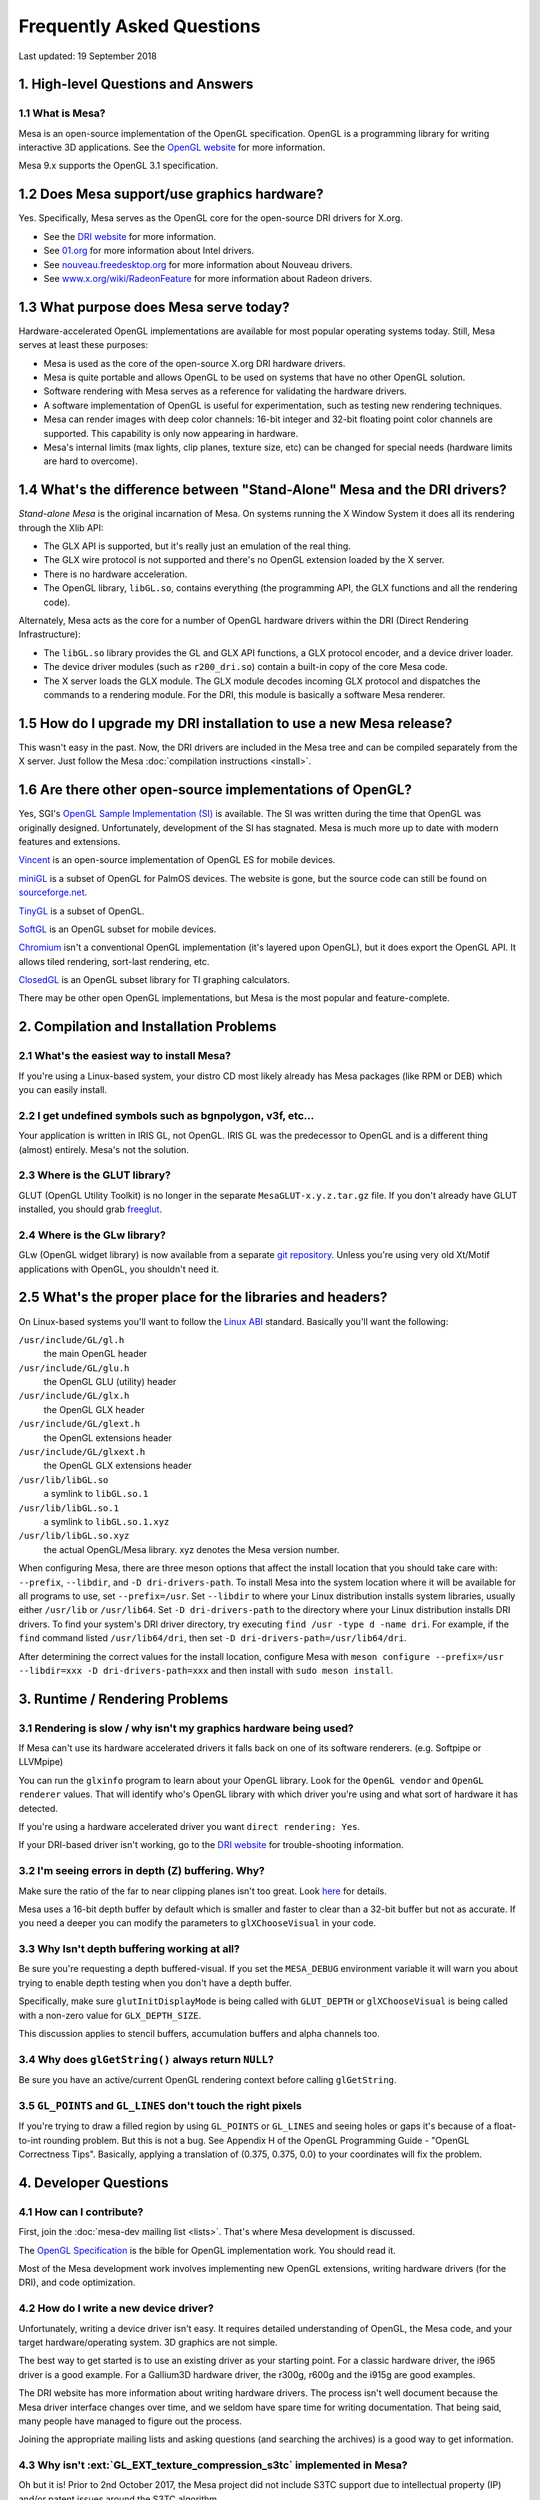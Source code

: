 Frequently Asked Questions
==========================

Last updated: 19 September 2018

1. High-level Questions and Answers
-----------------------------------

1.1 What is Mesa?
~~~~~~~~~~~~~~~~~

Mesa is an open-source implementation of the OpenGL specification.
OpenGL is a programming library for writing interactive 3D applications.
See the `OpenGL website <https://www.opengl.org/>`__ for more
information.

Mesa 9.x supports the OpenGL 3.1 specification.

1.2 Does Mesa support/use graphics hardware?
--------------------------------------------

Yes. Specifically, Mesa serves as the OpenGL core for the open-source
DRI drivers for X.org.

-  See the `DRI website <https://dri.freedesktop.org/>`__ for more
   information.
-  See `01.org <https://www.intel.com/content/www/us/en/developer/topic-technology/open/overview.html>`__
   for more information about Intel drivers.
-  See `nouveau.freedesktop.org <https://nouveau.freedesktop.org>`__ for
   more information about Nouveau drivers.
-  See
   `www.x.org/wiki/RadeonFeature <https://www.x.org/wiki/RadeonFeature>`__
   for more information about Radeon drivers.

1.3 What purpose does Mesa serve today?
---------------------------------------

Hardware-accelerated OpenGL implementations are available for most
popular operating systems today. Still, Mesa serves at least these
purposes:

-  Mesa is used as the core of the open-source X.org DRI hardware
   drivers.
-  Mesa is quite portable and allows OpenGL to be used on systems that
   have no other OpenGL solution.
-  Software rendering with Mesa serves as a reference for validating the
   hardware drivers.
-  A software implementation of OpenGL is useful for experimentation,
   such as testing new rendering techniques.
-  Mesa can render images with deep color channels: 16-bit integer and
   32-bit floating point color channels are supported. This capability
   is only now appearing in hardware.
-  Mesa's internal limits (max lights, clip planes, texture size, etc)
   can be changed for special needs (hardware limits are hard to
   overcome).

1.4 What's the difference between "Stand-Alone" Mesa and the DRI drivers?
-------------------------------------------------------------------------

*Stand-alone Mesa* is the original incarnation of Mesa. On systems
running the X Window System it does all its rendering through the Xlib
API:

-  The GLX API is supported, but it's really just an emulation of the
   real thing.
-  The GLX wire protocol is not supported and there's no OpenGL
   extension loaded by the X server.
-  There is no hardware acceleration.
-  The OpenGL library, ``libGL.so``, contains everything (the
   programming API, the GLX functions and all the rendering code).

Alternately, Mesa acts as the core for a number of OpenGL hardware
drivers within the DRI (Direct Rendering Infrastructure):

-  The ``libGL.so`` library provides the GL and GLX API functions, a GLX
   protocol encoder, and a device driver loader.
-  The device driver modules (such as ``r200_dri.so``) contain a
   built-in copy of the core Mesa code.
-  The X server loads the GLX module. The GLX module decodes incoming
   GLX protocol and dispatches the commands to a rendering module. For
   the DRI, this module is basically a software Mesa renderer.

1.5 How do I upgrade my DRI installation to use a new Mesa release?
-------------------------------------------------------------------

This wasn't easy in the past. Now, the DRI drivers are included in the
Mesa tree and can be compiled separately from the X server. Just follow
the Mesa :doc:`compilation instructions <install>`.

1.6 Are there other open-source implementations of OpenGL?
----------------------------------------------------------

Yes, SGI's `OpenGL Sample Implementation
(SI) <https://web.archive.org/web/20171010115110_/http://oss.sgi.com/projects/ogl-sample/index.html>`__
is available. The SI was written during the time that OpenGL was
originally designed. Unfortunately, development of the SI has stagnated.
Mesa is much more up to date with modern features and extensions.

`Vincent <https://sourceforge.net/projects/ogl-es/>`__ is an open-source
implementation of OpenGL ES for mobile devices.

`miniGL <https://web.archive.org/web/20130830162848/http://www.dsbox.com/minigl.html>`__
is a subset of OpenGL for PalmOS devices. The website is gone, but the
source code can still be found on
`sourceforge.net <https://sourceforge.net/projects/minigl/>`__.

`TinyGL <https://bellard.org/TinyGL/>`__ is a subset of OpenGL.

`SoftGL <https://sourceforge.net/projects/softgl/>`__ is an OpenGL
subset for mobile devices.

`Chromium <https://chromium.sourceforge.net/>`__ isn't a conventional
OpenGL implementation (it's layered upon OpenGL), but it does export the
OpenGL API. It allows tiled rendering, sort-last rendering, etc.

`ClosedGL <https://www.ticalc.org/archives/files/fileinfo/361/36173.html>`__
is an OpenGL subset library for TI graphing calculators.

There may be other open OpenGL implementations, but Mesa is the most
popular and feature-complete.

2. Compilation and Installation Problems
----------------------------------------

2.1 What's the easiest way to install Mesa?
~~~~~~~~~~~~~~~~~~~~~~~~~~~~~~~~~~~~~~~~~~~

If you're using a Linux-based system, your distro CD most likely already
has Mesa packages (like RPM or DEB) which you can easily install.

2.2 I get undefined symbols such as bgnpolygon, v3f, etc...
~~~~~~~~~~~~~~~~~~~~~~~~~~~~~~~~~~~~~~~~~~~~~~~~~~~~~~~~~~~

Your application is written in IRIS GL, not OpenGL. IRIS GL was the
predecessor to OpenGL and is a different thing (almost) entirely. Mesa's
not the solution.

2.3 Where is the GLUT library?
~~~~~~~~~~~~~~~~~~~~~~~~~~~~~~

GLUT (OpenGL Utility Toolkit) is no longer in the separate
``MesaGLUT-x.y.z.tar.gz`` file. If you don't already have GLUT
installed, you should grab
`freeglut <https://freeglut.sourceforge.net/>`__.

2.4 Where is the GLw library?
~~~~~~~~~~~~~~~~~~~~~~~~~~~~~

GLw (OpenGL widget library) is now available from a separate `git
repository <https://gitlab.freedesktop.org/mesa/glw>`__. Unless you're
using very old Xt/Motif applications with OpenGL, you shouldn't need it.

2.5 What's the proper place for the libraries and headers?
----------------------------------------------------------

On Linux-based systems you'll want to follow the `Linux
ABI <https://registry.khronos.org/OpenGL/ABI/>`__ standard.
Basically you'll want the following:

``/usr/include/GL/gl.h``
   the main OpenGL header
``/usr/include/GL/glu.h``
   the OpenGL GLU (utility) header
``/usr/include/GL/glx.h``
   the OpenGL GLX header
``/usr/include/GL/glext.h``
   the OpenGL extensions header
``/usr/include/GL/glxext.h``
   the OpenGL GLX extensions header
``/usr/lib/libGL.so``
   a symlink to ``libGL.so.1``
``/usr/lib/libGL.so.1``
   a symlink to ``libGL.so.1.xyz``
``/usr/lib/libGL.so.xyz``
   the actual OpenGL/Mesa library. xyz denotes the Mesa version number.

When configuring Mesa, there are three meson options that affect the
install location that you should take care with: ``--prefix``,
``--libdir``, and ``-D dri-drivers-path``. To install Mesa into the
system location where it will be available for all programs to use, set
``--prefix=/usr``. Set ``--libdir`` to where your Linux distribution
installs system libraries, usually either ``/usr/lib`` or
``/usr/lib64``. Set ``-D dri-drivers-path`` to the directory where your
Linux distribution installs DRI drivers. To find your system's DRI
driver directory, try executing ``find /usr -type d -name dri``. For
example, if the ``find`` command listed ``/usr/lib64/dri``, then set
``-D dri-drivers-path=/usr/lib64/dri``.

After determining the correct values for the install location, configure
Mesa with
``meson configure --prefix=/usr --libdir=xxx -D dri-drivers-path=xxx``
and then install with ``sudo meson install``.

3. Runtime / Rendering Problems
-------------------------------

3.1 Rendering is slow / why isn't my graphics hardware being used?
~~~~~~~~~~~~~~~~~~~~~~~~~~~~~~~~~~~~~~~~~~~~~~~~~~~~~~~~~~~~~~~~~~

If Mesa can't use its hardware accelerated drivers it falls back on one
of its software renderers. (e.g. Softpipe or LLVMpipe)

You can run the ``glxinfo`` program to learn about your OpenGL library.
Look for the ``OpenGL vendor`` and ``OpenGL renderer`` values. That will
identify who's OpenGL library with which driver you're using and what
sort of hardware it has detected.

If you're using a hardware accelerated driver you want
``direct rendering: Yes``.

If your DRI-based driver isn't working, go to the `DRI
website <https://dri.freedesktop.org/>`__ for trouble-shooting
information.

3.2 I'm seeing errors in depth (Z) buffering. Why?
~~~~~~~~~~~~~~~~~~~~~~~~~~~~~~~~~~~~~~~~~~~~~~~~~~

Make sure the ratio of the far to near clipping planes isn't too great.
Look
`here <https://www.opengl.org/archives/resources/faq/technical/depthbuffer.htm#0040>`__
for details.

Mesa uses a 16-bit depth buffer by default which is smaller and faster
to clear than a 32-bit buffer but not as accurate. If you need a deeper
you can modify the parameters to ``glXChooseVisual`` in your code.

3.3 Why Isn't depth buffering working at all?
~~~~~~~~~~~~~~~~~~~~~~~~~~~~~~~~~~~~~~~~~~~~~

Be sure you're requesting a depth buffered-visual. If you set the
``MESA_DEBUG`` environment variable it will warn you about trying to
enable depth testing when you don't have a depth buffer.

Specifically, make sure ``glutInitDisplayMode`` is being called with
``GLUT_DEPTH`` or ``glXChooseVisual`` is being called with a non-zero
value for ``GLX_DEPTH_SIZE``.

This discussion applies to stencil buffers, accumulation buffers and
alpha channels too.

3.4 Why does ``glGetString()`` always return ``NULL``?
~~~~~~~~~~~~~~~~~~~~~~~~~~~~~~~~~~~~~~~~~~~~~~~~~~~~~~

Be sure you have an active/current OpenGL rendering context before
calling ``glGetString``.

3.5 ``GL_POINTS`` and ``GL_LINES`` don't touch the right pixels
~~~~~~~~~~~~~~~~~~~~~~~~~~~~~~~~~~~~~~~~~~~~~~~~~~~~~~~~~~~~~~~

If you're trying to draw a filled region by using ``GL_POINTS`` or
``GL_LINES`` and seeing holes or gaps it's because of a float-to-int
rounding problem. But this is not a bug. See Appendix H of the OpenGL
Programming Guide - "OpenGL Correctness Tips". Basically, applying a
translation of (0.375, 0.375, 0.0) to your coordinates will fix the
problem.

4. Developer Questions
----------------------

4.1 How can I contribute?
~~~~~~~~~~~~~~~~~~~~~~~~~

First, join the :doc:`mesa-dev mailing list <lists>`. That's where
Mesa development is discussed.

The `OpenGL Specification
<https://registry.khronos.org/OpenGL/index_gl.php#apispecs>`__ is the
bible for OpenGL implementation work. You should read it.

Most of the Mesa development work involves implementing new OpenGL
extensions, writing hardware drivers (for the DRI), and code
optimization.

4.2 How do I write a new device driver?
~~~~~~~~~~~~~~~~~~~~~~~~~~~~~~~~~~~~~~~

Unfortunately, writing a device driver isn't easy. It requires detailed
understanding of OpenGL, the Mesa code, and your target
hardware/operating system. 3D graphics are not simple.

The best way to get started is to use an existing driver as your
starting point. For a classic hardware driver, the i965 driver is a good
example. For a Gallium3D hardware driver, the r300g, r600g and the i915g
are good examples.

The DRI website has more information about writing hardware drivers. The
process isn't well document because the Mesa driver interface changes
over time, and we seldom have spare time for writing documentation. That
being said, many people have managed to figure out the process.

Joining the appropriate mailing lists and asking questions (and
searching the archives) is a good way to get information.

4.3 Why isn't :ext:`GL_EXT_texture_compression_s3tc` implemented in Mesa?
~~~~~~~~~~~~~~~~~~~~~~~~~~~~~~~~~~~~~~~~~~~~~~~~~~~~~~~~~~~~~~~~~~~~~~~~~

Oh but it is! Prior to 2nd October 2017, the Mesa project did not
include S3TC support due to intellectual property (IP) and/or patent
issues around the S3TC algorithm.

As of Mesa 17.3.0, Mesa now officially supports S3TC, as the patent has
expired.

In versions prior to this, a 3rd party `plug-in
library <https://dri.freedesktop.org/wiki/S3TC>`__ was required.
